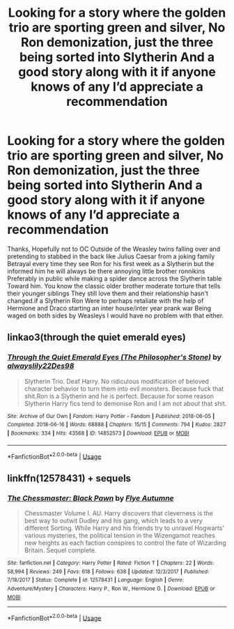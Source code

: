 #+TITLE: Looking for a story where the golden trio are sporting green and silver, No Ron demonization, just the three being sorted into Slytherin And a good story along with it if anyone knows of any I’d appreciate a recommendation

* Looking for a story where the golden trio are sporting green and silver, No Ron demonization, just the three being sorted into Slytherin And a good story along with it if anyone knows of any I’d appreciate a recommendation
:PROPERTIES:
:Author: pygmypuffonacid
:Score: 5
:DateUnix: 1590633930.0
:DateShort: 2020-May-28
:FlairText: Discussion
:END:
Thanks, Hopefully not to OC Outside of the Weasley twins falling over and pretending to stabbed in the back like Julius Caesar from a joking family Betrayal every time they see Ron for his first week as a Slytherin but the informed him he will always be there annoying little brother ronnikins Preferably in public while making a spider dance across the Slytherin table Toward him. You know the classic older brother moderate torture that tells their younger siblings They still love them and their relationship hasn't changed.if a Slytherin Ron Were to perhaps retaliate with the help of Hermione and Draco starting an inter house/inter year prank war Being waged on both sides by Weasleys I would have no problem with that either.


** linkao3(through the quiet emerald eyes)
:PROPERTIES:
:Score: 5
:DateUnix: 1590636265.0
:DateShort: 2020-May-28
:END:

*** [[https://archiveofourown.org/works/14852573][*/Through the Quiet Emerald Eyes (The Philosopher's Stone)/*]] by [[https://www.archiveofourown.org/users/alwayslily22/pseuds/alwayslily22/users/Des98/pseuds/Des98][/alwayslily22Des98/]]

#+begin_quote
  Slytherin Trio. Deaf Harry. No ridiculous modification of beloved character behavior to turn them into evil monsters. Because fuck that shit.Ron is a Slytherin and he is perfect. Because for some reason Slytherin Harry fics tend to demonise Ron and I am not about that shit.
#+end_quote

^{/Site/:} ^{Archive} ^{of} ^{Our} ^{Own} ^{*|*} ^{/Fandom/:} ^{Harry} ^{Potter} ^{-} ^{Fandom} ^{*|*} ^{/Published/:} ^{2018-06-05} ^{*|*} ^{/Completed/:} ^{2018-06-16} ^{*|*} ^{/Words/:} ^{68888} ^{*|*} ^{/Chapters/:} ^{15/15} ^{*|*} ^{/Comments/:} ^{794} ^{*|*} ^{/Kudos/:} ^{2827} ^{*|*} ^{/Bookmarks/:} ^{334} ^{*|*} ^{/Hits/:} ^{43568} ^{*|*} ^{/ID/:} ^{14852573} ^{*|*} ^{/Download/:} ^{[[https://archiveofourown.org/downloads/14852573/Through%20the%20Quiet.epub?updated_at=1556431657][EPUB]]} ^{or} ^{[[https://archiveofourown.org/downloads/14852573/Through%20the%20Quiet.mobi?updated_at=1556431657][MOBI]]}

--------------

*FanfictionBot*^{2.0.0-beta} | [[https://github.com/tusing/reddit-ffn-bot/wiki/Usage][Usage]]
:PROPERTIES:
:Author: FanfictionBot
:Score: 1
:DateUnix: 1590636283.0
:DateShort: 2020-May-28
:END:


** linkffn(12578431) + sequels
:PROPERTIES:
:Author: 420SwagBro
:Score: 4
:DateUnix: 1590638232.0
:DateShort: 2020-May-28
:END:

*** [[https://www.fanfiction.net/s/12578431/1/][*/The Chessmaster: Black Pawn/*]] by [[https://www.fanfiction.net/u/7834753/Flye-Autumne][/Flye Autumne/]]

#+begin_quote
  Chessmaster Volume I. AU. Harry discovers that cleverness is the best way to outwit Dudley and his gang, which leads to a very different Sorting. While Harry and his friends try to unravel Hogwarts' various mysteries, the political tension in the Wizengamot reaches new heights as each faction conspires to control the fate of Wizarding Britain. Sequel complete.
#+end_quote

^{/Site/:} ^{fanfiction.net} ^{*|*} ^{/Category/:} ^{Harry} ^{Potter} ^{*|*} ^{/Rated/:} ^{Fiction} ^{T} ^{*|*} ^{/Chapters/:} ^{22} ^{*|*} ^{/Words/:} ^{58,994} ^{*|*} ^{/Reviews/:} ^{249} ^{*|*} ^{/Favs/:} ^{618} ^{*|*} ^{/Follows/:} ^{638} ^{*|*} ^{/Updated/:} ^{12/3/2017} ^{*|*} ^{/Published/:} ^{7/18/2017} ^{*|*} ^{/Status/:} ^{Complete} ^{*|*} ^{/id/:} ^{12578431} ^{*|*} ^{/Language/:} ^{English} ^{*|*} ^{/Genre/:} ^{Adventure/Mystery} ^{*|*} ^{/Characters/:} ^{Harry} ^{P.,} ^{Ron} ^{W.,} ^{Hermione} ^{G.} ^{*|*} ^{/Download/:} ^{[[http://www.ff2ebook.com/old/ffn-bot/index.php?id=12578431&source=ff&filetype=epub][EPUB]]} ^{or} ^{[[http://www.ff2ebook.com/old/ffn-bot/index.php?id=12578431&source=ff&filetype=mobi][MOBI]]}

--------------

*FanfictionBot*^{2.0.0-beta} | [[https://github.com/tusing/reddit-ffn-bot/wiki/Usage][Usage]]
:PROPERTIES:
:Author: FanfictionBot
:Score: 3
:DateUnix: 1590638274.0
:DateShort: 2020-May-28
:END:
